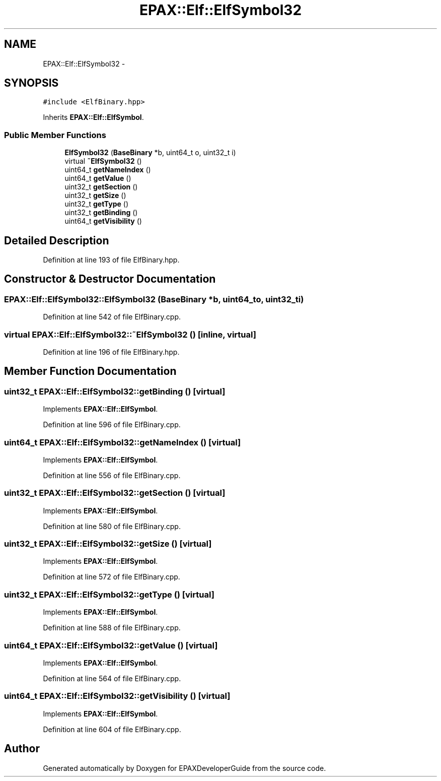 .TH "EPAX::Elf::ElfSymbol32" 3 "Fri Feb 7 2014" "Version 0.01" "EPAXDeveloperGuide" \" -*- nroff -*-
.ad l
.nh
.SH NAME
EPAX::Elf::ElfSymbol32 \- 
.SH SYNOPSIS
.br
.PP
.PP
\fC#include <ElfBinary\&.hpp>\fP
.PP
Inherits \fBEPAX::Elf::ElfSymbol\fP\&.
.SS "Public Member Functions"

.in +1c
.ti -1c
.RI "\fBElfSymbol32\fP (\fBBaseBinary\fP *b, uint64_t o, uint32_t i)"
.br
.ti -1c
.RI "virtual \fB~ElfSymbol32\fP ()"
.br
.ti -1c
.RI "uint64_t \fBgetNameIndex\fP ()"
.br
.ti -1c
.RI "uint64_t \fBgetValue\fP ()"
.br
.ti -1c
.RI "uint32_t \fBgetSection\fP ()"
.br
.ti -1c
.RI "uint32_t \fBgetSize\fP ()"
.br
.ti -1c
.RI "uint32_t \fBgetType\fP ()"
.br
.ti -1c
.RI "uint32_t \fBgetBinding\fP ()"
.br
.ti -1c
.RI "uint64_t \fBgetVisibility\fP ()"
.br
.in -1c
.SH "Detailed Description"
.PP 
Definition at line 193 of file ElfBinary\&.hpp\&.
.SH "Constructor & Destructor Documentation"
.PP 
.SS "\fBEPAX::Elf::ElfSymbol32::ElfSymbol32\fP (\fBBaseBinary\fP *b, uint64_to, uint32_ti)"
.PP
Definition at line 542 of file ElfBinary\&.cpp\&.
.SS "virtual \fBEPAX::Elf::ElfSymbol32::~ElfSymbol32\fP ()\fC [inline, virtual]\fP"
.PP
Definition at line 196 of file ElfBinary\&.hpp\&.
.SH "Member Function Documentation"
.PP 
.SS "uint32_t \fBEPAX::Elf::ElfSymbol32::getBinding\fP ()\fC [virtual]\fP"
.PP
Implements \fBEPAX::Elf::ElfSymbol\fP\&.
.PP
Definition at line 596 of file ElfBinary\&.cpp\&.
.SS "uint64_t \fBEPAX::Elf::ElfSymbol32::getNameIndex\fP ()\fC [virtual]\fP"
.PP
Implements \fBEPAX::Elf::ElfSymbol\fP\&.
.PP
Definition at line 556 of file ElfBinary\&.cpp\&.
.SS "uint32_t \fBEPAX::Elf::ElfSymbol32::getSection\fP ()\fC [virtual]\fP"
.PP
Implements \fBEPAX::Elf::ElfSymbol\fP\&.
.PP
Definition at line 580 of file ElfBinary\&.cpp\&.
.SS "uint32_t \fBEPAX::Elf::ElfSymbol32::getSize\fP ()\fC [virtual]\fP"
.PP
Implements \fBEPAX::Elf::ElfSymbol\fP\&.
.PP
Definition at line 572 of file ElfBinary\&.cpp\&.
.SS "uint32_t \fBEPAX::Elf::ElfSymbol32::getType\fP ()\fC [virtual]\fP"
.PP
Implements \fBEPAX::Elf::ElfSymbol\fP\&.
.PP
Definition at line 588 of file ElfBinary\&.cpp\&.
.SS "uint64_t \fBEPAX::Elf::ElfSymbol32::getValue\fP ()\fC [virtual]\fP"
.PP
Implements \fBEPAX::Elf::ElfSymbol\fP\&.
.PP
Definition at line 564 of file ElfBinary\&.cpp\&.
.SS "uint64_t \fBEPAX::Elf::ElfSymbol32::getVisibility\fP ()\fC [virtual]\fP"
.PP
Implements \fBEPAX::Elf::ElfSymbol\fP\&.
.PP
Definition at line 604 of file ElfBinary\&.cpp\&.

.SH "Author"
.PP 
Generated automatically by Doxygen for EPAXDeveloperGuide from the source code\&.
